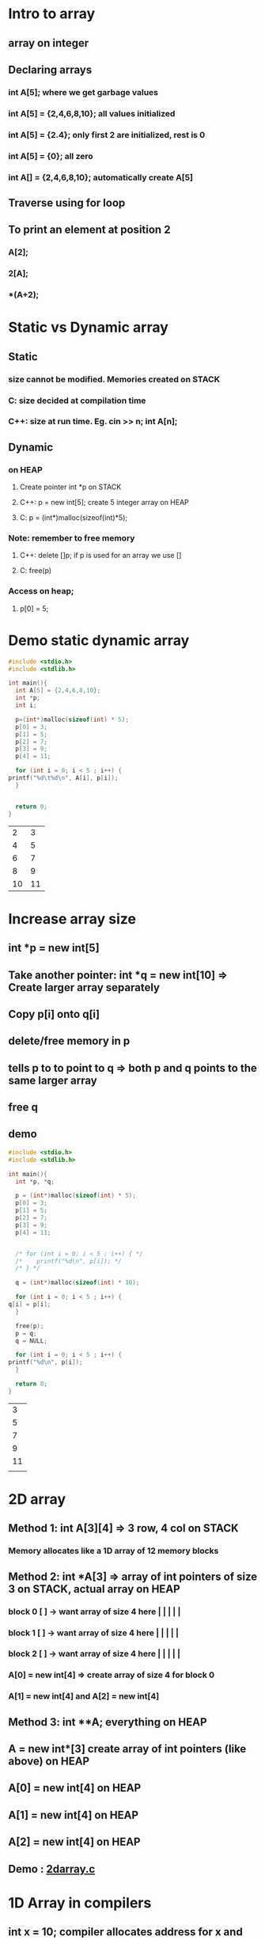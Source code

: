 * Intro to array
** array on integer
** Declaring arrays
*** int A[5];   where we get garbage values
*** int A[5] = {2,4,6,8,10}; all values initialized
*** int A[5] = {2.4}; only first 2 are initialized, rest is 0
*** int A[5] = {0}; all zero
*** int A[] = {2,4,6,8,10}; automatically create A[5]
** Traverse using for loop
** To print an element at position 2
*** A[2];
*** 2[A];
*** *(A+2);
* Static vs Dynamic array 
** Static 
*** size cannot be modified.  Memories created on STACK
*** C: size decided at compilation time 
*** C++: size at run time. Eg. cin >> n; int A[n];
** Dynamic
*** on HEAP
**** Create pointer int *p on STACK
**** C++: p = new int[5]; create 5 integer array on HEAP
**** C: p = (int*)malloc(sizeof(int)*5);
*** Note: remember to free memory
**** C++: delete []p; if p is used for an array we use []
**** C: free(p)
*** Access on heap;
**** p[0] = 5;
* Demo static dynamic array
  #+begin_src C 
    #include <stdio.h>
    #include <stdlib.h>

    int main(){
      int A[5] = {2,4,6,8,10};
      int *p;
      int i;

      p=(int*)malloc(sizeof(int) * 5);
      p[0] = 3;
      p[1] = 5;
      p[2] = 7;
      p[3] = 9;
      p[4] = 11;

      for (int i = 0; i < 5 ; i++) {
	printf("%d\t%d\n", A[i], p[i]);
      }


      return 0;
    }

  #+end_src

  #+RESULTS:
  |  2 |  3 |
  |  4 |  5 |
  |  6 |  7 |
  |  8 |  9 |
  | 10 | 11 |
* Increase array size
** int *p = new int[5]
** Take another pointer: int *q = new int[10] => Create larger array separately
** Copy p[i] onto q[i]
** delete/free memory in p 
** tells p to to point to q => both p and q points to the same larger array
** free q 
** demo
   #+begin_src C 
     #include <stdio.h>
     #include <stdlib.h>

     int main(){
       int *p, *q;

       p = (int*)malloc(sizeof(int) * 5);
       p[0] = 3;
       p[1] = 5;
       p[2] = 7;
       p[3] = 9;
       p[4] = 11;


       /* for (int i = 0; i < 5 ; i++) { */
       /* 	 printf("%d\n", p[i]); */
       /* } */

       q = (int*)malloc(sizeof(int) * 10);

       for (int i = 0; i < 5 ; i++) {
	 q[i] = p[i];
       }

       free(p);
       p = q;
       q = NULL;

       for (int i = 0; i < 5 ; i++) {
	 printf("%d\n", p[i]);
       }

       return 0;
     }

   #+end_src

   #+RESULTS:
   |  3 |
   |  5 |
   |  7 |
   |  9 |
   | 11 |
   |    |
* 2D array
** Method 1: int A[3][4] => 3 row, 4 col on STACK
*** Memory allocates like a 1D array of 12 memory blocks
** Method 2: int *A[3] => array of int pointers of size 3 on STACK, actual array on HEAP 
*** block 0 [ ] -> want array of size 4 here | | | | |
*** block 1 [ ] -> want array of size 4 here | | | | |
*** block 2 [ ] -> want array of size 4 here | | | | |
*** A[0] = new int[4] => create array of size 4 for block 0
*** A[1] = new int[4] and A[2] = new int[4]
** Method 3: int **A; everything on HEAP 
** A = new int*[3] create array of int pointers (like above) on HEAP  
** A[0] = new int[4] on HEAP
** A[1] = new int[4] on HEAP
** A[2] = new int[4] on HEAP
** Demo : [[file:2darray.c][2darray.c]]
* 1D Array in compilers
** int x = 10; compiler allocates address for x and store 10 at that address
** Compiler memory to address
** int A[5] = {.....};
** A[i] = Base index + index *  sizeof (data type)
** A[3] = L0 + 3 * 2
** If index starts at 1:  A[i] = Base index + (index-1)*sizeof(data type)
* 2D Array in compilers
** ROW MAJOR MAPPING
*** Elements store row by row in A[m x n]
*** A = a00 a01 a02 a03 | a10 a11 a12 a13 | a20 a21 a22 a23 |
*** Say we access A[1][2] and say a00 has address 200
**** A[1][2] = 200 + [4 + 2]*sizeof(int)
*** In general A[i][j] = *L0 + [i*n+j]*sizeof(data type)*
*** If index starts at 1:  A[i][j] = L0 + [(i-1)*n+(j-1)]*sizeof(data type)
** COL MAJOR MAPPING
*** Map colum by colum 
*** A = a00 a10 a20 | a01 a11 a21 | a02 a12 a21 | a03 a13 a23 |
*** Say we want A[1][2]
**** A[1][2] = 200 + [2 * 3 + 1]*sizeof(int)
*** In general, *A[i][j] = L0 + [j*m + i]*sizeof)(data type)*
* 4D Array
** Type A[d1][d2][d3][d4]
** Row major Add(A[i][i2][i3][i4]) = L0 + [i1*d2*d3*d4 + i2*d3*d4 + i3*d4 +i4]*sizeof(data)
** Col major Add(A[i1][i2][i3][i4]) = L0 + [i4*d1*d2*d3 + i3*d1*d2 + i2*d1 + i1]*sizeof(data)
* For nD array
** Row major mapping: L0 + SUM_p from 1 to n [  (i_p) * product_q = p + 1 to n of dq] * sizeof(datetype)  
*** O(n^2)
*** If rewrite by taking commons => O(n) --> *HOMER'S RULE*
* 3D Array
** int A[l][m][n]
** Row major Addr(A[i][j][k]) = L0 + [i*m*n + j*n + k] + sizeof(datatype) 
** Colum major Addr(A[i][j][k]) = L0 + [k*m*l + j*l + i] + sizeof(datatype) 

* Quiz

** 1. A[1....10][1...15] = A[m][n]

*** L0 = 100

*** Row major Addr(A[i][j]) = L0 + [(i-1)*n+(j-1)]*sizeof(data type)

*** 100 + [(i-1)*15+(j-1)]*1

*** 100 + (15i- 15 + j - 1)*1

*** 100 + 15i - 15 + j - 1 

*** 84 + 15 i + j

** 2. unsigned int x[4][3] = {......}. Printf("%u, %u, %u", x + 3, *(x+3), *(x+2)+3)

*** 1 2 3

*** *4* 5 6 

*** 7 8 9

*** 10 11 12

*** A = a00 a01 a02 | a03 a04 a05 | a06 a07 a08 | a09 a10 a11 | 

*** %u, x + 3 => 2000 + (3*int) = > *2012 address*

*** %u, *(x+3) => Gets value of address 2012  =  4

*** %u, *(x+2) + 3 => *6*
*** testing: `file:quizarray2.c`

** 4. ?X[?][?][?]

*** t0 = i*1024

*** t1 = j + 32





* Array ADT
** Perform various operations on an array
** Data
*** Array space: say 10
*** Size
**** static
***** int A[10]
**** dynamic
***** int * A
***** A = new int[size]
*** length
** Operations
*** Display 
**** printf ("%d", A[i]) in for loop
*** Add/Append
**** Add new element at *END* of the array
**** A[Length] = x; length++;
*** Insert
**** shifted forward to allow space
**** start from last, copy prev last and *STOP* until reach insertion point
**** pseudocode
      #+begin_src C
	for (i = length; i > index ; i--) {
	  A[i] = A[i-1];
	}

	A[index] = x;
	length++;

      #+end_src
*** Delete
**** delete(index)
**** x = A[index]
**** shift to occupy blank space
**** pseudocode
     #+begin_src C
       for (i = index; i < Length-1 ; i++) {
	 A[i] = A[i+1];
	}
       Length--;
     #+end_src
**** Min time: 2 constant, Max time: n+2
*** Linear search
**** assume unique 
**** Use a key to search, if match then successful, else not successful 
**** Pseudocode
     #+begin_src C 
       /* Using for loop */
       for (i = 0; i < length ; i++) {
	 if (key == A[i]) {
	   return i;
	 }
	 return -1;
	}
     #+end_src
**** Min: 1 time. Max: n time
**** Comparing case comparison at index 1, 2, 3....=> 1 + 2 + 3 + .... + n
**** On average, this is (1 + 2 + 3 + ... + n)/n = (n + 1)/2 = O(n)
*** Improve linear search
**** Transposition (move to element to the left so 1 less comparison next time)
**** Move to front
*** Binary search
**** Elements must be sorted
**** Check for element in middle
**** Need Low, High, Middle = (Low + High)/2
**** Low     Mid    High 
**** If Key < Mid => move left
***** Change High to Mid -1
***** Calculate new mid
**** Else move right
***** Change Low to Mid + 1
***** Calculate new mid
**** Stop when Low > High => Element does not exist
**** Pseudocode
     #+begin_src C
       binarySearch(l,h,key){
	 mid = abs(l + h)/2;
	 while (l <=h) {
	   if (key == A[mid]) {
	       return mid;
	   }
	   else if (key < A[mid]){	/* go left */
	       h = mid-1;

	   }
	   else {
	       h = mid + 1;		/* go right */
	   }
	 }
	 return -1;
       }


       binarySearchRecursive(l,h,key){
	 if (l <= h) {
	   mid = abs(l + h)/2;
	   if (key == A[mid]) {
	     return mid;
	   }
	   else if (key < A[mid]) {
	     return binarySearchRecursive(l,mid-1,key);
	   }
	   else {
	     return binarySearchRecursive(mid+1,h,key);
	   }
	 }
	 return -1;
       }
     #+end_src
**** Analysis
***** Tracing tree height logn
***** min O(1)
***** max O(logn)
***** Why logn? 
****** Say we have 15 elements (0-15) round to 16
****** 16/2 => 8 | 8 
****** 16/2/2/2 until we reach 1 number = 1 
****** 16/(2^4) = 1
****** 2^4 = 16
****** 4 = log_2(16)
****** or for n, log_2(n)
****** exactly is log_2(n+1)
**** Average case analysis
***** total time taken in all possible cases / number of cases
***** 1 + (1*2) + (2*4) + (3*8)
***** 1 + 1 * 2^1 + 2 * 2^2 + 3 * 2^3
***** sum of (i * 2^i) from i = 1 to logn
***** Average cases = sum of (i * 2^i) / n   = (logn*2^(logn))/n = logn
**** E = sum of external, I = internal then E = I + 2n
**** e = no of external node, i = no of internal node then e = i + 1 
**** Average sucessful search for n element = (I / n) + 1
***** = 1 + (E/n)-2
***** = 1 + (nlogn/n)-2
***** = logn
**** Average unsuccessful search for n element: E/(n+1) = logn
*** Get(index)
**** if index >= 0 and index < length
***** return A[index];
**** time taken: O(1)
*** Set(index,x)
**** replace value at particular index
**** if index >= 0 and index < length
***** A[index] = x;
**** time taken O(1)
*** Max(array)
**** max = A[0]
**** compare and rewrite "max" if A[i] > max
     #+begin_src C
       for (i = 1; i < length ; i++) {
	 if (A[i] > max ) {
	   max = A[i];
	 }
	}
       return max;
     #+end_src
**** time taken: O(n)
*** Min(array)
**** similar but reverse
**** time taken O(n)
*** sum(array)
**** total = 0
**** loop through and add to "total"
     #+begin_src C
       total = 0;
       for (i = 0; i < length ; i++) {
	 total = total + A[i];
	}
       return total;
     #+end_src
**** time taken O(n)
**** recursive 
     #+begin_src C
       int sum (A,n){
	 if (n < 0) {
	   return 0;
	 }
	 else {
	   return sum(A,n-1) + A[n];
	 }
       }
       call sum(A,length-1);
     #+end_src
*** Average(array)
**** same as sum but return total/n in sum
*** Reverse
**** take extra array B, copy in reverse from A
**** First method
***** 
      #+begin_src C
	for (i = length-1, j = 0; i>=0  ; i--,j++) {
	  B[j] = A[i];
	 }

	for (i = 0; i < length ; i++) {
	  A[i] = B[i];
	 }
      #+end_src
***** Time taken O(n)
**** Second method
***** Scan 2 ends and interchange 
***** i from begin, j from end
***** i++, j--, stop when i > j 
***** 
      #+begin_src C 
	for (i = 0, j = length-1; i < j ; i++,j--) {
	  temp = A[i];
	  A[i] = A[j];
	  A]j = temp;
	}
      #+end_src
***** Time taken: O(n)
*** Left shift/rotate
**** Left Shift: Lose first element
**** Rotation: Missing element goes to the back on left shift 
*** Insert in a sorted array
**** Insert *x*  such that new array is sorted
**** start shifting from i = length-1
**** 
     #+begin_src C 
       while (A[i]>x) {
	 A[i+1] = A[i];
	 i--;
	}
       A[i+1] = x;
     #+end_src
*** Checking if array is sorted
**** if every number < the next number => sorted
**** 
     #+begin_src C 
       isSorted(A,n){
	 for (i = 0; i < n-1 ; i++) {
	   /* check for false condition */
	   if (A[i] > A[i+1]) {
	     return false;
	   }
	 }
	 return true;
       }
     #+end_src
**** time taken: max O(n), min O(1)
*** Arrange -ve on left side
**** 2 pointers: i from beginning, j from last
**** i for +ve
**** j for -ve
**** if found, exchange
**** 
     #+begin_src C 
       i = 0;
       j = length-1;


       while (i < j){

	 while (A[i] < 0) {
	   i++;
	 }

	 while (A[j] >= 0) {
	   j--;
	 }

	 if (i < j) {
	   swap(A[i], A[j]); 
	 }
	}
     #+end_src
**** time taken: at most O(n)
*** Merging
**** combine 2 single sorted list
**** Append
**** Concat
**** Compare
**** Copy
**** 
     #+begin_src C
       i = 0;
       j = 0;
       k = 0;

       while (i < m && j < n) {
  
	 if (A[i] < B[j]) {
	   C[k] = A[i];
	   i++;
	   k++;
	 }
	 else {
	   C[k] = B[j];
	   k++;
	   j++;
	 }
	}

       /* copy remaning element */

       for (; i < m ; i++) {
	 C[k++] = A[i];
	}

       for (; j < n ; j++) {
	 C[k+1] = B[j];
	}
     #+end_src
**** Analysis: Theta(m + n) 
*** Union
**** UNSORTED
***** A(m) and B(n) array
***** Copy to C (if unique)
***** m is time for searching
***** total time: m + (m*n) = n + (n*n) = O(n^2)
**** SORTED
***** total time O(m+n) = O(n+n) = O(2n) = O(n)
*** Intersection
**** Total time O(n^2) unsorted
**** Total time O(n)
*** Difference
**** Total time O(n^2) unsorted
**** Total time O(n)
*** Set membership
**** If element belongs to a set or not

** Demo: `file:arrayADT.c`
